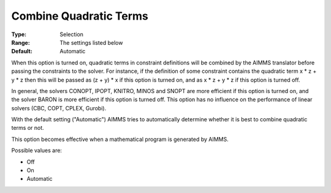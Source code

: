 

.. _Options_Interface-CombineQuadratic:


Combine Quadratic Terms
=======================



:Type:	Selection	
:Range:	The settings listed below	
:Default:	Automatic	



When this option is turned on, quadratic terms in constraint definitions will be combined by the AIMMS translator before passing the constraints to the solver. For instance, if the definition of some constraint contains the quadratic term x * z + y * z then this will be passed as (z + y) * x if this option is turned on, and as x * z + y * z if this option is turned off.



In general, the solvers CONOPT, IPOPT, KNITRO, MINOS and SNOPT are more efficient if this option is turned on, and the solver BARON is more efficient if this option is turned off. This option has no influence on the performance of linear solvers (CBC, COPT, CPLEX, Gurobi).



With the default setting ("Automatic") AIMMS tries to automatically determine whether it is best to combine quadratic terms or not.



This option becomes effective when a mathematical program is generated by AIMMS.



Possible values are:



*	Off
*	On
*	Automatic









